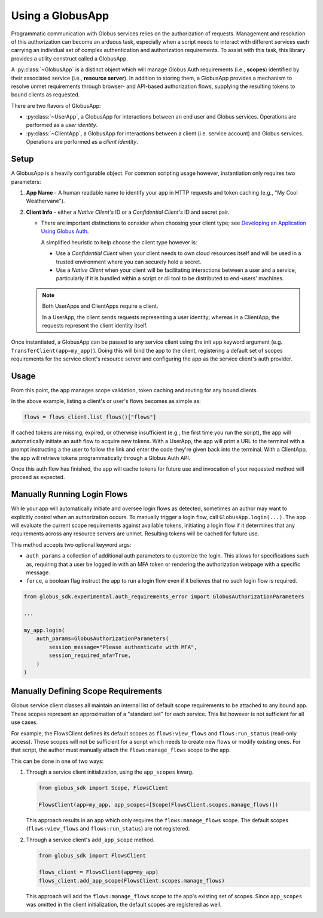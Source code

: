 
.. _using_globus_app:

.. py:currentmodule:: globus_sdk.experimental.globus_app

Using a GlobusApp
=================

Programmatic communication with Globus services relies on the authorization of requests.
Management and resolution of this authorization can become an arduous task, especially
when a script needs to interact with different services each carrying an individual set
of complex authentication and authorization requirements. To assist with this task, this
library provides a utility construct called a GlobusApp.

A :py:class:`~GlobusApp` is a distinct object which will manage Globus Auth requirements
(i.e., **scopes**) identified by their associated service (i.e., **resource server**).
In addition to storing them, a GlobusApp provides a mechanism to resolve unmet
requirements through browser- and API-based authorization flows, supplying the resulting
tokens to bound clients as requested.

There are two flavors of GlobusApp:

*   :py:class:`~UserApp`, a GlobusApp for interactions between an end user and Globus
    services. Operations are performed as a *user identity*.

*   :py:class:`~ClientApp`, a GlobusApp for interactions between a client
    (i.e. service account) and Globus services. Operations are performed as a
    *client identity*.

Setup
-----

A GlobusApp is a heavily configurable object. For common scripting usage however,
instantiation only requires two parameters:

#.  **App Name** - A human readable name to identify your app in HTTP requests and token
    caching (e.g., "My Cool Weathervane").

#.  **Client Info** - either a *Native Client's* ID or a *Confidential Client's* ID and
    secret pair.

    *   There are important distinctions to consider when choosing your client type; see
        `Developing an Application Using Globus Auth <https://docs.globus.org/api/auth/developer-guide/#developing-apps>`_.

        A simplified heuristic to help choose the client type however is:

        *   Use a *Confidential Client* when your client needs to own cloud resources
            itself and will be used in a trusted environment where you can securely
            hold a secret.

        *   Use a *Native Client* when your client will be facilitating interactions
            between a user and a service, particularly if it is bundled within a
            script or cli tool to be distributed to end-users' machines.


    ..  Note::

        Both UserApps and ClientApps require a client.

        In a UserApp, the client sends requests representing a user identity; whereas in
        a ClientApp, the requests represent the client identity itself.


Once instantiated, a GlobusApp can be passed to any service client using the init
``app`` keyword argument (e.g. ``TransferClient(app=my_app)``). Doing this will bind the
app to the client, registering a default set of scopes requirements for the service
client's resource server and configuring the app as the service client's auth provider.


..  tab-set::

    ..  tab-item:: UserApp

        Construct a UserApp then bind it to a Transfer client and a Flows client.

        ..  Note::

            ``UserApp.__init__(...)`` currently only supports Native clients.
            Confidential client support is forthcoming.

        ..  code-block:: python

            import globus_sdk
            from globus_sdk.experimental.globus_app import UserApp

            CLIENT_ID = "..."
            my_app = UserApp("my-user-app", client_id=CLIENT_ID)

            transfer_client = globus_sdk.TransferClient(app=my_app)
            flows_client = globus_sdk.FlowsClient(app=my_app)


    .. tab-item:: ClientApp

        Construct a ClientApp, then bind it to a Transfer client and a Flows client.

        ..  Note::

            ``ClientApp.__init__(...)`` requires the `client_secret` keyword argument.
            Native clients, which lack secrets, are not allowed.

        ..  code-block:: python

            import globus_sdk
            from globus_sdk.experimental.globus_app import ClientApp

            CLIENT_ID = "..."
            CLIENT_SECRET = "..."
            my_app = ClientApp("my-client-app", client_id=CLIENT_ID, client_secret=CLIENT_SECRET)

            transfer_client = globus_sdk.TransferClient(app=my_app)
            flows_client = globus_sdk.FlowsClient(app=my_app)


Usage
-----

From this point, the app manages scope validation, token caching and routing for any
bound clients.

In the above example, listing a client's or user's flows becomes as simple as:

..  code-block:: python

    flows = flows_client.list_flows()["flows"]

If cached tokens are missing, expired, or otherwise insufficient (e.g., the first time
you run the script), the app will automatically initiate an auth flow to acquire new
tokens. With a UserApp, the app will print a URL to the terminal with a prompt
instructing a the user to follow the link and enter the code they're given back into the
terminal. With a ClientApp, the app will retrieve tokens programmatically through a
Globus Auth API.

Once this auth flow has finished, the app will cache tokens for future use and
invocation of your requested method will proceed as expected.


Manually Running Login Flows
----------------------------

While your app will automatically initiate and oversee login flows as detected,
sometimes an author may want to explicitly control when an authorization occurs. To
manually trigger a login flow, call ``GlobusApp.login(...)``. The app will evaluate the
current scope requirements against available tokens, initiating a login flow if it
determines that any requirements across any resource servers are unmet. Resulting tokens
will be cached for future use.

This method accepts two optional keyword args:

-   ``auth_params`` a collection of additional auth parameters to customize the login.
    This allows for specifications such as, requiring that a user be logged in with an
    MFA token or rendering the authorization webpage with a specific message.
-   ``force``, a boolean flag instruct the app to run a login flow even if it believes
    that no such login flow is required.


..  code-block:: python

    from globus_sdk.experimental.auth_requirements_error import GlobusAuthorizationParameters

    ...

    my_app.login(
        auth_params=GlobusAuthorizationParameters(
            session_message="Please authenticate with MFA",
            session_required_mfa=True,
        )
    )


Manually Defining Scope Requirements
------------------------------------

Globus service client classes all maintain an internal list of default scope
requirements to be attached to any bound app. These scopes represent an approximation of
a "standard set" for each service. This list however is not sufficient for all use
cases.

For example, the FlowsClient defines its default scopes as ``flows:view_flows`` and
``flows:run_status`` (read-only access). These scopes will not be sufficient for a
script which needs to create new flows or modify existing ones. For that script, the
author must manually attach the ``flows:manage_flows`` scope to the app.

This can be done in one of two ways:

#.  Through a service client initialization, using the ``app_scopes`` kwarg.

    ..  code-block:: python

        from globus_sdk import Scope, FlowsClient

        FlowsClient(app=my_app, app_scopes=[Scope(FlowsClient.scopes.manage_flows)])

    This approach results in an app which only requires the ``flows:manage_flows``
    scope. The default scopes (``flows:view_flows`` and ``flows:run_status``) are not
    registered.

#.  Through a service client's ``add_app_scope`` method.

    ..  code-block:: python

        from globus_sdk import FlowsClient

        flows_client = FlowsClient(app=my_app)
        flows_client.add_app_scope(FlowsClient.scopes.manage_flows)

    This approach will add the ``flows:manage_flows`` scope to the app's existing set of
    scopes. Since ``app_scopes`` was omitted in the client initialization, the default
    scopes are registered as well.
